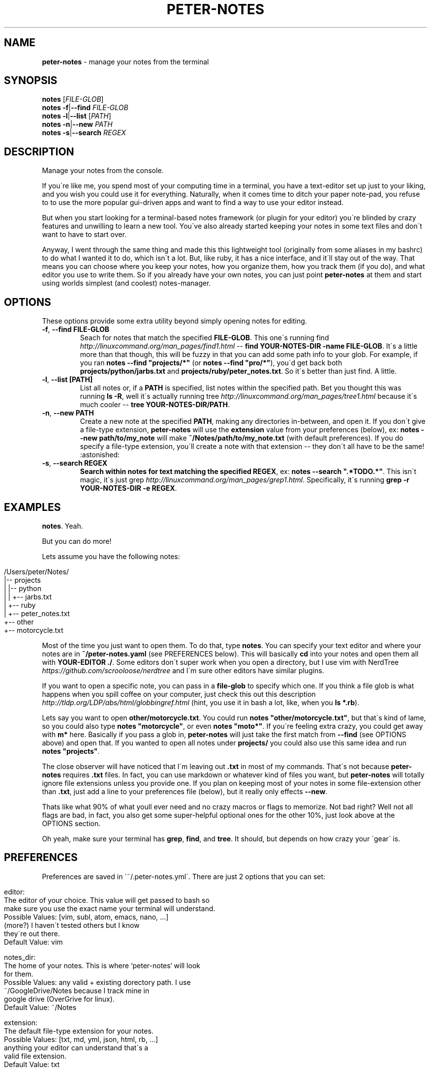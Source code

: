 .\" generated with Ronn/v0.7.3
.\" http://github.com/rtomayko/ronn/tree/0.7.3
.
.TH "PETER\-NOTES" "1" "July 2017" "" ""
.
.SH "NAME"
\fBpeter\-notes\fR \- manage your notes from the terminal
.
.SH "SYNOPSIS"
\fBnotes\fR [\fIFILE\-GLOB\fR]
.
.br
\fBnotes\fR \fB\-f\fR|\fB\-\-find\fR \fIFILE\-GLOB\fR
.
.br
\fBnotes\fR \fB\-l\fR|\fB\-\-list\fR [\fIPATH\fR]
.
.br
\fBnotes\fR \fB\-n\fR|\fB\-\-new\fR \fIPATH\fR
.
.br
\fBnotes\fR \fB\-s\fR|\fB\-\-search\fR \fIREGEX\fR
.
.br
.
.SH "DESCRIPTION"
Manage your notes from the console\.
.
.P
If you\'re like me, you spend most of your computing time in a terminal, you have a text\-editor set up just to your liking, and you wish you could use it for everything\. Naturally, when it comes time to ditch your paper note\-pad, you refuse to to use the more popular gui\-driven apps and want to find a way to use your editor instead\.
.
.P
But when you start looking for a terminal\-based notes framework (or plugin for your editor) you\'re blinded by crazy features and unwilling to learn a new tool\. You\'ve also already started keeping your notes in some text files and don\'t want to have to start over\.
.
.P
Anyway, I went through the same thing and made this this lightweight tool (originally from some aliases in my bashrc) to do what I wanted it to do, which isn\'t a lot\. But, like ruby, it has a nice interface, and it\'ll stay out of the way\. That means you can choose where you keep your notes, how you organize them, how you track them (if you do), and what editor you use to write them\. So if you already have your own notes, you can just point \fBpeter\-notes\fR at them and start using worlds simplest (and coolest) notes\-manager\.
.
.SH "OPTIONS"
These options provide some extra utility beyond simply opening notes for editing\.
.
.TP
\fB\-f\fR, \fB\-\-find FILE\-GLOB\fR
Seach for notes that match the specified \fBFILE\-GLOB\fR\. This one\'s running find \fIhttp://linuxcommand\.org/man_pages/find1\.html\fR \-\- \fBfind YOUR\-NOTES\-DIR \-name FILE\-GLOB\fR\. It\'s a little more than that though, this will be fuzzy in that you can add some path info to your glob\. For example, if you ran \fBnotes \-\-find "projects/*"\fR (or \fBnotes \-\-find "pro/*"\fR), you\'d get back both \fBprojects/python/jarbs\.txt\fR and \fBprojects/ruby/peter_notes\.txt\fR\. So it\'s better than just find\. A little\.
.
.TP
\fB\-l\fR, \fB\-\-list [PATH]\fR
List all notes or, if a \fBPATH\fR is specified, list notes within the specified path\. Bet you thought this was running \fBls \-R\fR, well it\'s actually running tree \fIhttp://linuxcommand\.org/man_pages/tree1\.html\fR because it\'s much cooler \-\- \fBtree YOUR\-NOTES\-DIR/PATH\fR\.
.
.TP
\fB\-n\fR, \fB\-\-new PATH\fR
Create a new note at the specified \fBPATH\fR, making any directories in\-between, and open it\. If you don\'t give a file\-type extension, \fBpeter\-notes\fR will use the \fBextension\fR value from your preferences (below), ex: \fBnotes \-\-new path/to/my_note\fR will make \fB~/Notes/path/to/my_note\.txt\fR (with default preferences)\. If you do specify a file\-type extension, you\'ll create a note with that extension \-\- they don\'t all have to be the same! :astonished:
.
.TP
\fB\-s\fR, \fB\-\-search REGEX\fR
\fBSearch within notes for text matching the specified \fBREGEX\fR\fR, ex: \fBnotes \-\-search "\.*TODO\.*"\fR\. This isn\'t magic, it\'s just grep \fIhttp://linuxcommand\.org/man_pages/grep1\.html\fR\. Specifically, it\'s running \fBgrep \-r YOUR\-NOTES\-DIR \-e REGEX\fR\.
.
.SH "EXAMPLES"
\fBnotes\fR\. Yeah\.
.
.P
But you can do more!
.
.P
Lets assume you have the following notes:
.
.IP "" 4
.
.nf

/Users/peter/Notes/
|\-\- projects
|   |\-\- python
|   |   +\-\- jarbs\.txt
|   +\-\- ruby
|       +\-\- peter_notes\.txt
+\-\- other
    +\-\- motorcycle\.txt
.
.fi
.
.IP "" 0
.
.P
Most of the time you just want to open them\. To do that, type \fBnotes\fR\. You can specify your text editor and where your notes are in \fB~/peter\-notes\.yaml\fR (see PREFERENCES below)\. This will basically \fBcd\fR into your notes and open them all with \fBYOUR\-EDITOR \./\fR\. Some editors don\'t super work when you open a directory, but I use vim with NerdTree \fIhttps://github\.com/scrooloose/nerdtree\fR and I\'m sure other editors have similar plugins\.
.
.P
If you want to open a specific note, you can pass in a \fBfile\-glob\fR to specify which one\. If you think a file glob is what happens when you spill coffee on your computer, just check this out this description \fIhttp://tldp\.org/LDP/abs/html/globbingref\.html\fR (hint, you use it in bash a lot, like, when you \fBls *\.rb\fR)\.
.
.P
Lets say you want to open \fBother/motorcycle\.txt\fR\. You could run \fBnotes "other/motorcycle\.txt"\fR, but that\'s kind of lame, so you could also type \fBnotes "motorcycle"\fR, or even \fBnotes "moto*"\fR\. If you\'re feeling extra crazy, you could get away with \fBm*\fR here\. Basically if you pass a glob in, \fBpeter\-notes\fR will just take the first match from \fB\-\-find\fR (see OPTIONS above) and open that\. If you wanted to open all notes under \fBprojects/\fR you could also use this same idea and run \fBnotes "projects"\fR\.
.
.P
The close observer will have noticed that I\'m leaving out \fB\.txt\fR in most of my commands\. That\'s not because \fBpeter\-notes\fR requires \fB\.txt\fR files\. In fact, you can use markdown or whatever kind of files you want, but \fBpeter\-notes\fR will totally ignore file extensions unless you provide one\. If you plan on keeping most of your notes in some file\-extension other than \fB\.txt\fR, just add a line to your preferences file (below), but it really only effects \fB\-\-new\fR\.
.
.P
Thats like what 90% of what youll ever need and no crazy macros or flags to memorize\. Not bad right? Well not all flags are bad, in fact, you also get some super\-helpful optional ones for the other 10%, just look above at the OPTIONS section\.
.
.P
Oh yeah, make sure your terminal has \fBgrep\fR, \fBfind\fR, and \fBtree\fR\. It should, but depends on how crazy your \'gear\' is\.
.
.SH "PREFERENCES"
Preferences are saved in \'~/\.peter\-notes\.yml\'\. There are just 2 options that you can set:
.
.IP "" 4
.
.nf

editor:
    The editor of your choice\. This value will get passed to bash so
    make sure you use the exact name your terminal will understand\.
    Possible Values: [vim, subl, atom, emacs, nano, \.\.\.]
                     (more?) I haven\'t tested others but I know
                     they\'re out there\.
    Default Value: vim

notes_dir:
    The home of your notes\. This is where `peter\-notes` will look
    for them\.
    Possible Values: any valid + existing dorectory path\. I use
                     ~/GoogleDrive/Notes because I track mine in
                     google drive (OverGrive for linux)\.
    Default Value: ~/Notes

extension:
    The default file\-type extension for your notes\.
    Possible Values: [txt, md, yml, json, html, rb, \.\.\.]
                     anything your editor can understand that\'s a
                     valid file extension\.
    Default Value: txt
.
.fi
.
.IP "" 0
.
.P
That\'s yaml \fIhttp://www\.yaml\.org/start\.html\fR so it should look like this:
.
.IP "" 4
.
.nf

editor: vim
notes_dir: ~/Notes
extension: txt
.
.fi
.
.IP "" 0
.
.SH "AUTHORS"
Peter Fonseca \fIpeter\.nfonseca@gmail\.com\fR
.
.SH "SEE ALSO"
This tool runs on top of a few very useful bash utilities and relies on terminal\-accessible text\-editors\. It was also written in a fantastic language called ruby\.
.
.P
bash(1), grep(1), find(1), tree(1), vim(1), ruby(1)
